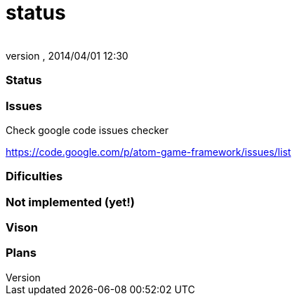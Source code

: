 = status
:author: 
:revnumber: 
:revdate: 2014/04/01 12:30
:relfileprefix: ../../../
:imagesdir: ../../..
ifdef::env-github,env-browser[:outfilesuffix: .adoc]



=== Status


=== Issues

Check google code issues checker


link:https://code.google.com/p/atom-game-framework/issues/list[https://code.google.com/p/atom-game-framework/issues/list]



=== Dificulties


=== Not implemented (yet!)


=== Vison


=== Plans
